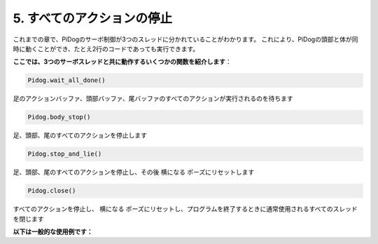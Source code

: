 5. すべてのアクションの停止
===================================

これまでの章で、PiDogのサーボ制御が3つのスレッドに分かれていることがわかります。
これにより、PiDogの頭部と体が同時に動くことができ、たとえ2行のコードであっても実行できます。

**ここでは、3つのサーボスレッドと共に動作するいくつかの関数を紹介します**：

.. code-block:: python

    Pidog.wait_all_done()
    
足のアクションバッファ、頭部バッファ、尾バッファのすべてのアクションが実行されるのを待ちます

.. code-block:: python

    Pidog.body_stop()
    
足、頭部、尾のすべてのアクションを停止します

.. code-block:: python

    Pidog.stop_and_lie()
    
足、頭部、尾のすべてのアクションを停止し、その後 ``横になる`` ポーズにリセットします

.. code-block:: python

    Pidog.close()
    
すべてのアクションを停止し、 ``横になる`` ポーズにリセットし、プログラムを終了するときに通常使用されるすべてのスレッドを閉じます


**以下は一般的な使用例です：**




.. code-block:: python
    :emphasize-lines: 10,36,45

    from pidog import Pidog
    import time

    my_dog = Pidog()

    try:
        # pushup prepare
        my_dog.legs_move([[45, 35, -45, -35, 80, 70, -80, -70]], speed=30)
        my_dog.head_move([[0, 0, 0]], pitch_comp=-10, speed=80) 
        my_dog.wait_all_done() # wait all the actions to be done
        time.sleep(0.5)

        # pushup 
        leg_pushup_action = [
            [90, -30, -90, 30, 80, 70, -80, -70],
            [45, 35, -45, -35, 80, 70, -80, -70],       
        ]
        head_pushup_action = [
            [0, 0, -30],
            [0, 0, 20],
        ]
        
        # fill action buffers
        for _ in range(50):
            my_dog.legs_move(leg_pushup_action, immediately=False, speed=50)
            my_dog.head_move(head_pushup_action, pitch_comp=-10, immediately=False, speed=50)
        
        # show buffer length
        print(f"legs buffer length (start): {len(my_dog.legs_action_buffer)}")
        
        # keep 5 second & show buffer length
        time.sleep(5)
        print(f"legs buffer length (5s): {len(my_dog.legs_action_buffer)}")
        
        # stop action & show buffer length
        my_dog.stop_and_lie()
        print(f"legs buffer length (stop): {len(my_dog.legs_action_buffer)}")

    except KeyboardInterrupt:
        pass
    except Exception as e:
        print(f"\033[31mERROR: {e}\033[m")
    finally:
        print("closing ...")
        my_dog.close() # close all the servo threads